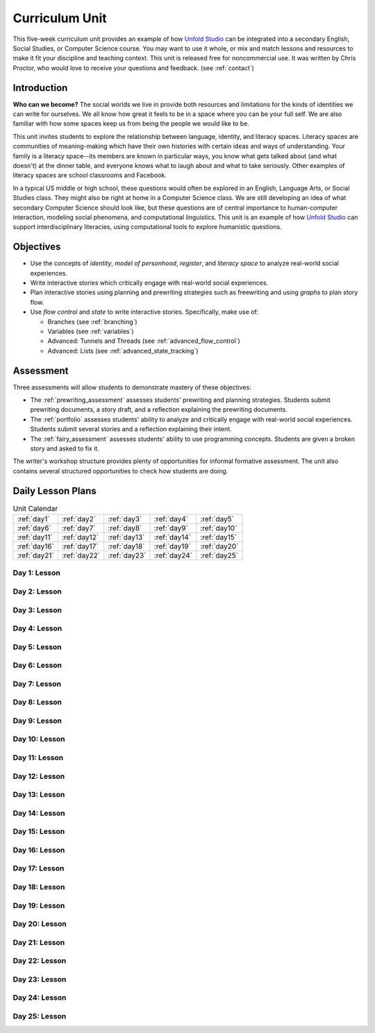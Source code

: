 ********************
Curriculum Unit
********************

This five-week curriculum unit provides an example of how `Unfold Studio`_ can be integrated into a secondary
English, Social Studies, or Computer Science course. You may want to use it whole, or mix and match lessons and 
resources to make it fit your discipline and teaching context. This unit is released free for noncommercial use. 
It was written by Chris Proctor, who would love to receive your questions and feedback. (see :ref:`contact`)

Introduction
============

**Who can we become?** The social worlds we live in provide both resources and limitations 
for the kinds of identities we can write for ourselves. We all know how great it feels
to be in a space where you can be your full self. We are also familiar with how some spaces
keep us from being the people we would like to be. 

This unit invites students to explore
the relationship between language, identity, and literacy spaces. Literacy spaces are communities
of meaning-making which have their own histories with certain ideas and ways of understanding. 
Your family is a literacy space--its members are known in particular ways, you know what gets talked
about (and what doesn't) at the dinner table, and everyone knows what to laugh about and what to 
take seriously. Other examples of literacy spaces are school classrooms and Facebook. 

In a typical US middle or high school, these questions would often be explored in an English, 
Language Arts, or Social Studies class. They might also be right at home in a Computer 
Science class. We are still developing an idea of what secondary Computer Science should look like, 
but these questions are of central importance to human-computer interaction, modeling social phenomena, 
and computational linguistics. This unit is an example of how `Unfold Studio`_ can support interdisciplinary 
literacies, using computational tools to explore humanistic questions. 

Objectives
==========

- Use the concepts of *identity*, *model of personhood*, *register*, and 
  *literacy space* to analyze real-world social experiences. 
- Write interactive stories which critically engage with real-world social experiences. 
- Plan interactive stories using planning and prewriting strategies such as 
  freewriting and using *graphs* to plan story flow. 
- Use *flow control* and *state* to write interactive stories. Specifically, make use of:

  - Branches (see :ref:`branching`)
  - Variables (see :ref:`variables`)
  - Advanced: Tunnels and Threads (see :ref:`advanced_flow_control`)
  - Advanced: Lists (see :ref:`advanced_state_tracking`)

Assessment
==========

Three assessments will allow students to demonstrate mastery of these objectives:

- The :ref:`prewriting_assessment` assesses students' prewriting and planning strategies. Students
  submit prewriting documents, a story draft, and a reflection explaining the prewriting documents.
- The :ref:`portfolio` assesses students' ability to analyze and critically engage with real-world
  social experiences. Students submit several stories and a reflection explaining their intent. 
- The :ref:`fairy_assessment` assesses students' ability to use programming concepts. Students are given a 
  broken story and asked to fix it. 

The writer's workshop structure provides plenty of opportunities for informal formative assessment.
The unit also contains several structured opportunities to check how students are doing. 

Daily Lesson Plans
==================

.. table:: Unit Calendar
   :widths: auto

   ============ ============ ============ ============ ============
   :ref:`day1`  :ref:`day2`  :ref:`day3`  :ref:`day4`  :ref:`day5`
   :ref:`day6`  :ref:`day7`  :ref:`day8`  :ref:`day9`  :ref:`day10`
   :ref:`day11` :ref:`day12` :ref:`day13` :ref:`day14` :ref:`day15`
   :ref:`day16` :ref:`day17` :ref:`day18` :ref:`day19` :ref:`day20`
   :ref:`day21` :ref:`day22` :ref:`day23` :ref:`day24` :ref:`day25`
   ============ ============ ============ ============ ============

.. todo:: Write daily lesson plans

.. _day1:

Day 1: Lesson
~~~~~~~~~~~~~

.. _day2:

Day 2: Lesson
~~~~~~~~~~~~~

.. _day3:

Day 3: Lesson
~~~~~~~~~~~~~

.. _day4:

Day 4: Lesson
~~~~~~~~~~~~~

.. _day5:

Day 5: Lesson
~~~~~~~~~~~~~

.. _day6:

Day 6: Lesson
~~~~~~~~~~~~~

.. _day7:

Day 7: Lesson
~~~~~~~~~~~~~

.. _day8:

Day 8: Lesson
~~~~~~~~~~~~~

.. _day9:

Day 9: Lesson
~~~~~~~~~~~~~

.. _day10:

Day 10: Lesson
~~~~~~~~~~~~~~

.. _day11:

Day 11: Lesson
~~~~~~~~~~~~~~

.. _day12:

Day 12: Lesson
~~~~~~~~~~~~~~

.. _day13:

Day 13: Lesson
~~~~~~~~~~~~~~

.. _day14:

Day 14: Lesson
~~~~~~~~~~~~~~

.. _day15:

Day 15: Lesson
~~~~~~~~~~~~~~

.. _day16:

Day 16: Lesson
~~~~~~~~~~~~~~

.. _day17:

Day 17: Lesson
~~~~~~~~~~~~~~

.. _day18:

Day 18: Lesson
~~~~~~~~~~~~~~

.. _day19:

Day 19: Lesson
~~~~~~~~~~~~~~

.. _day20:

Day 20: Lesson
~~~~~~~~~~~~~~

.. _day21:

Day 21: Lesson
~~~~~~~~~~~~~~

.. _day22:

Day 22: Lesson
~~~~~~~~~~~~~~

.. _day23:

Day 23: Lesson
~~~~~~~~~~~~~~

.. _day24:

Day 24: Lesson
~~~~~~~~~~~~~~

.. _day25:

Day 25: Lesson
~~~~~~~~~~~~~~


.. _Unfold Studio: http://unfold.studio/
